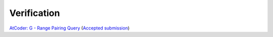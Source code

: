 Verification
############

`AtCoder: G - Range Pairing Query <https://atcoder.jp/contests/abc242/tasks/abc242_g>`_ (`Accepted submission <https://atcoder.jp/contests/abc242/submissions/30172643>`_)